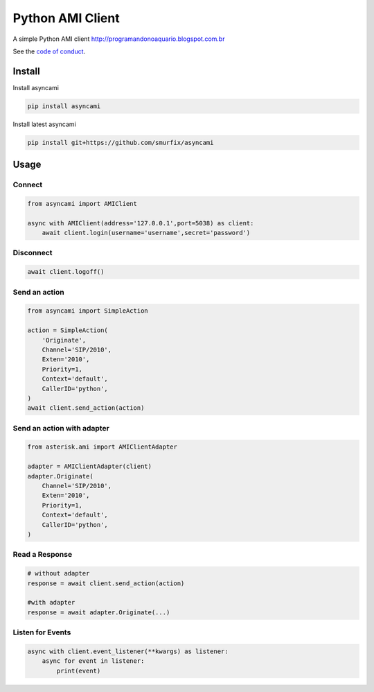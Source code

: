 =================
Python AMI Client
=================

.. image:: https://travis-ci.org/ettoreleandrotognoli/python-ami.svg?branch=master
    :target: https://travis-ci.org/ettoreleandrotognoli/python-ami

.. image:: https://codecov.io/gh/ettoreleandrotognoli/python-ami/branch/master/graph/badge.svg
    :target: https://codecov.io/gh/ettoreleandrotognoli/python-ami

.. image:: https://badge.fury.io/py/asterisk-ami.svg
    :target: https://badge.fury.io/py/asterisk-ami

.. image:: https://img.shields.io/pypi/dm/asterisk-ami.svg
    :target: https://pypi.python.org/pypi/asterisk-ami#downloads

A simple Python AMI client
http://programandonoaquario.blogspot.com.br

See the `code of conduct <CODE_OF_CONDUCT.md>`_.

Install
-------

Install asyncami

.. code-block:: shell

    pip install asyncami

Install latest asyncami

.. code-block:: shell

    pip install git+https://github.com/smurfix/asyncami

Usage
-----

Connect
~~~~~~~

.. code-block:: python

    from asyncami import AMIClient
    
    async with AMIClient(address='127.0.0.1',port=5038) as client:
        await client.login(username='username',secret='password')
    
Disconnect
~~~~~~~~~~

.. code-block:: python

    await client.logoff()


Send an action
~~~~~~~~~~~~~~

.. code-block:: python

    from asyncami import SimpleAction
    
    action = SimpleAction(
        'Originate',
        Channel='SIP/2010',
        Exten='2010',
        Priority=1,
        Context='default',
        CallerID='python',
    )
    await client.send_action(action)


Send an action with adapter
~~~~~~~~~~~~~~~~~~~~~~~~~~~

.. code-block:: python

    from asterisk.ami import AMIClientAdapter
    
    adapter = AMIClientAdapter(client)
    adapter.Originate(
        Channel='SIP/2010',
        Exten='2010',
        Priority=1,
        Context='default',
        CallerID='python',
    )
    
Read a Response
~~~~~~~~~~~~~~~

.. code-block:: python

    # without adapter
    response = await client.send_action(action)
    
    #with adapter
    response = await adapter.Originate(...)
    

Listen for Events
~~~~~~~~~~~~~~~~~

.. code-block:: python

    async with client.event_listener(**kwargs) as listener:
        async for event in listener:
            print(event)
    

